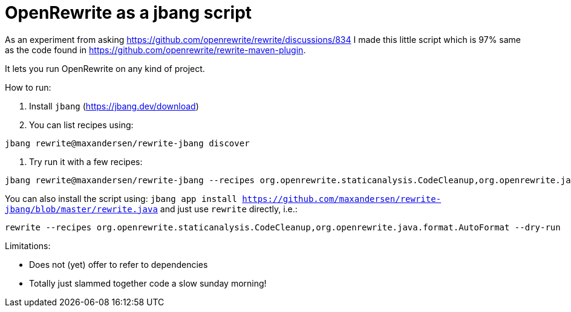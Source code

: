 # OpenRewrite as a jbang script

As an experiment from asking https://github.com/openrewrite/rewrite/discussions/834
I made this little script which is 97% same as the code found in https://github.com/openrewrite/rewrite-maven-plugin.

It lets you run OpenRewrite on any kind of project.

How to run: 

1. Install `jbang` (https://jbang.dev/download)
2. You can list recipes using:

[source,sh]
----
jbang rewrite@maxandersen/rewrite-jbang discover
----

3. Try run it with a few recipes: 

[source,sh]
----
jbang rewrite@maxandersen/rewrite-jbang --recipes org.openrewrite.staticanalysis.CodeCleanup,org.openrewrite.java.format.AutoFormat
----

You can also install the script using: `jbang app install  https://github.com/maxandersen/rewrite-jbang/blob/master/rewrite.java`
and just use `rewrite` directly, i.e.:

[source,sh]
----
rewrite --recipes org.openrewrite.staticanalysis.CodeCleanup,org.openrewrite.java.format.AutoFormat --dry-run
----

Limitations: 

* Does not (yet) offer to refer to dependencies
* Totally just slammed together code a slow sunday morning! 
